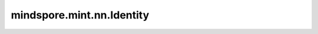 mindspore.mint.nn.Identity
==========================

.. py:class:: mindspore.mint.nn.Identity(*args, **kwargs)

    网络占位符，返回与输入完全一致。
    
    参数：
        - **args** (Any) - 任意参数。
        - **kwargs** (Any) - 任意关键字参数。

    输入：
        - **input** (Any) - Identity的输入。

    输出：
        与 `input` 完全相同。